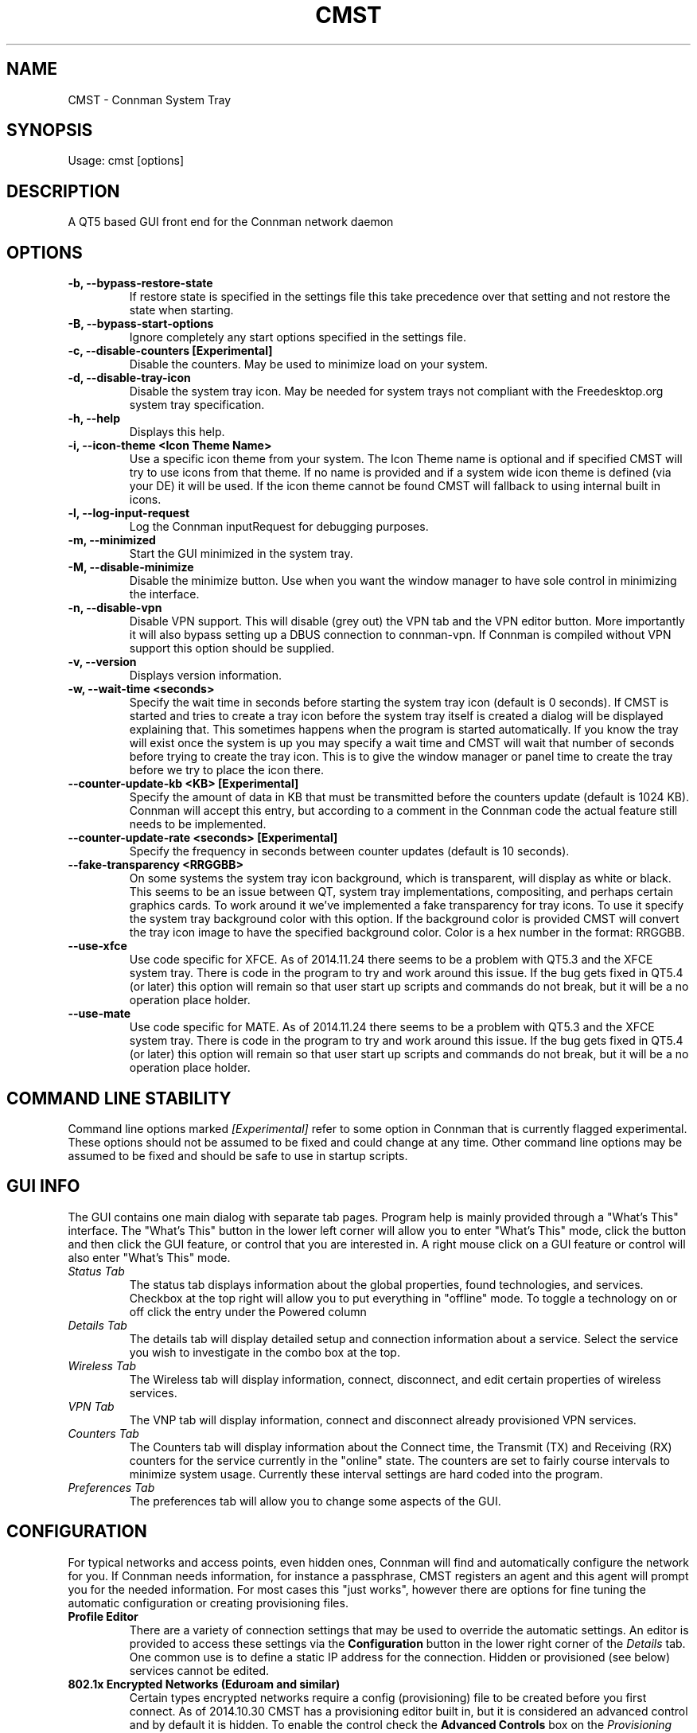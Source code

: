.TH	CMST 1 "20 October 2017" "Version: 2017.10.20"
.SH NAME
CMST - Connman System Tray
.SH SYNOPSIS
Usage: cmst [options]
.SH DESCRIPTION
A QT5 based GUI front end for the Connman network daemon
.SH OPTIONS
.TP
\fB-b, --bypass-restore-state\fP
If restore state is specified in the settings file this take precedence over that setting and not restore the state when starting.
.TP
\fB-B, --bypass-start-options\fP
Ignore completely any start options specified in the settings file.
.TP
\fB-c, --disable-counters [Experimental] \fP
Disable the counters.  May be used to minimize load on your system.
.TP
\fB-d, --disable-tray-icon\fP
Disable the system tray icon.  May be needed for system trays not compliant with the Freedesktop.org system tray specification.
.TP
\fB-h, --help\fP
Displays this help.
.TP
\fB-i, --icon-theme <Icon Theme Name>\fP
Use a specific icon theme from your system. The Icon Theme name is optional and if specified CMST will try to use icons from that
theme.  If no name is provided and if a system wide icon theme is defined (via your DE) it will be used.  If the icon theme cannot
be found CMST will fallback to using internal built in icons. 
.TP
\fB-l, --log-input-request\fP
Log the Connman inputRequest for debugging purposes.
.TP
\fB-m, --minimized\fP
Start the GUI minimized in the system tray.
.TP
\fB-M, --disable-minimize
Disable the minimize button.  Use when you want the window manager to have sole control in minimizing the interface.
.TP
\fB-n, --disable-vpn\fP
Disable VPN support.  This will disable (grey out) the VPN tab and the VPN editor button.  More importantly it will also bypass
setting up a DBUS connection to connman-vpn.  If Connman is compiled without VPN support this option should be supplied.
.TP
\fB-v, --version\fP
Displays version information.
.TP
\fB-w, --wait-time <seconds>\fP
Specify the wait time in seconds before starting the system tray icon (default is 0 seconds).  If CMST is started and tries to
create a tray icon before the system tray itself is created a dialog will be displayed explaining that.  This sometimes happens when the 
program is started automatically.  If you know the tray will exist once the system is up you may specify a wait time and CMST 
will wait that number of seconds before trying to create the tray icon.  This is to give the window manager or panel time to create 
the tray before we try to place the icon there.
.TP
\fB--counter-update-kb <KB> [Experimental]\fP
Specify the amount of data in KB that must be transmitted before the counters update (default is 1024 KB).
Connman will accept this entry, but according to a comment in the Connman code the actual feature still needs to be implemented.
.TP
\fB--counter-update-rate <seconds> [Experimental]\fP
Specify the frequency in seconds between counter updates (default is 10 seconds).  
.TP
\fB--fake-transparency <RRGGBB>\fP
On some systems the system tray icon background, which is transparent, will display as white or black.  This seems to be an issue
between QT, system tray implementations, compositing, and perhaps certain graphics cards.  To work around it we've implemented
a fake transparency for tray icons.  To use it specify the system tray background color with this option.  If the background color
is provided CMST will convert the tray icon image to have the specified background color.  Color is a hex number in the format: RRGGBB.      
.TP
\fB--use-xfce\fP
Use code specific for XFCE.  As of 2014.11.24 there seems to be a problem with QT5.3 and the XFCE system tray.  There is code
in the program to try and work around this issue.  If the bug gets fixed in QT5.4 (or later) this option will remain so that
user start up scripts and commands do not break, but it will be a no operation place holder.
.TP
\fB--use-mate\fP
Use code specific for MATE.  As of 2014.11.24 there seems to be a problem with QT5.3 and the XFCE system tray.  There is code
in the program to try and work around this issue.  If the bug gets fixed in QT5.4 (or later) this option will remain so that
user start up scripts and commands do not break, but it will be a no operation place holder.
.SH COMMAND LINE STABILITY
Command line options marked
.I [Experimental]
refer to some option in Connman that is currently flagged experimental.  These options should not be assumed to be fixed and could
change at any time.  Other command line options may be assumed to be fixed and should be safe to use in startup scripts.
.SH GUI INFO
The GUI contains one main dialog with separate tab pages.  Program help is mainly provided through a "What's This" interface.
The "What's This" button in the lower left corner will allow you to enter "What's This" mode, click the button and then
click the GUI feature, or control that you are interested in.  A right mouse click on a GUI feature or control will also enter
"What's This" mode.
.TP
.I Status Tab
The status tab displays information about the global properties, found technologies, and services. Checkbox at the top right will
allow you to put everything in "offline" mode.  To toggle a technology on or off click the entry under the Powered column 
.TP
.I Details Tab
The details tab will display detailed setup and connection information about a service. Select the service you wish to investigate
in the combo box at the top.
.TP
.I Wireless Tab
The Wireless tab will display information, connect, disconnect, and edit certain properties of wireless services. 
.TP
.I VPN Tab
The VNP tab will display information, connect and disconnect already provisioned VPN services.
.TP
.I Counters Tab
The Counters tab will display information about the Connect time, the Transmit (TX) and Receiving (RX) counters for the service
currently in the "online" state. The counters are set to fairly course intervals to minimize system usage. Currently these 
interval settings are hard coded into the program. 
.TP
.I Preferences Tab
The preferences tab will allow you to change some aspects of the GUI.  
.SH CONFIGURATION
For typical networks and access points, even hidden ones, Connman will find and automatically configure the network for you.  If Connman
needs information, for instance a passphrase, CMST registers an agent and this agent will prompt you for the needed information.  For 
most cases this "just works", however there are options for fine tuning the automatic configuration or creating provisioning files.
.TP
\fBProfile Editor\fP
There are a variety of connection settings that may be used to override the automatic settings.  An editor is provided to access
these settings via the
.B Configuration
button in the lower right corner of the
.I Details
tab.  One common use is to define a static IP address for the connection.  Hidden or provisioned (see below) services cannot be edited.
.TP
\fB802.1x Encrypted Networks (Eduroam and similar)\fP
Certain types encrypted networks require a config (provisioning) file to be created before you first connect.  As of 2014.10.30 CMST
has a provisioning editor built in, but it is considered an advanced control and by default it is hidden.  To enable the control check the
.B Advanced Controls
box on the
.I Provisioning
tab.  The button to open the editor will appear in the lower left corner of the dialog.  With this editor you may create, open, edit,
delete and save config files to /var/lib/connman.  The menu at the top may be used to enter some information automatically, and many  
of the input fields are validated as you enter text into them.  There are also predefined template files that may be used to seed the
editing area.  All of this can be bypassed if you wish and you may cut and paste or type into the editor directly. 
.TP
\fBCreating and Editing VPN Connections\fP 
As of 2016.01.26 CMST has a VPN provisioning editor built in, but it is considered an advanced control and by default it is hidden.  To enable the control check the
.B Advanced Controls
box on the
.I Provisioning
tab.  The button to open the editor will appear in the lower left corner of the dialog.  With this editor you may create, open, edit,
delete and save config files to /var/lib/connman-vpn.  The menu at the top may be used to enter some information automatically, and many  
of the input fields are validated as you enter text into them. The first item under each menu heading (Provider xxx) will start a junior
wizard to walk you through entering all the mandatory information for each connection type.  For OpenVPN the second menu item (Import Configuration)
will import an OpenVPN .opvn file.  The import will extract and save keys and certificates and will place the proper provisioning entries
into the editor window.   
.SH BUGS
For the tray icon to display is it required that the system tray be compliant with the Freedesktop.org systemtray specification.  

The tray icon is known to not work in the DWM system tray which appears to be a noncompliant tray.
 
.SH Author
Andrew J. Bibb.  Project web page: https://github.com/andrew-bibb/cmst


